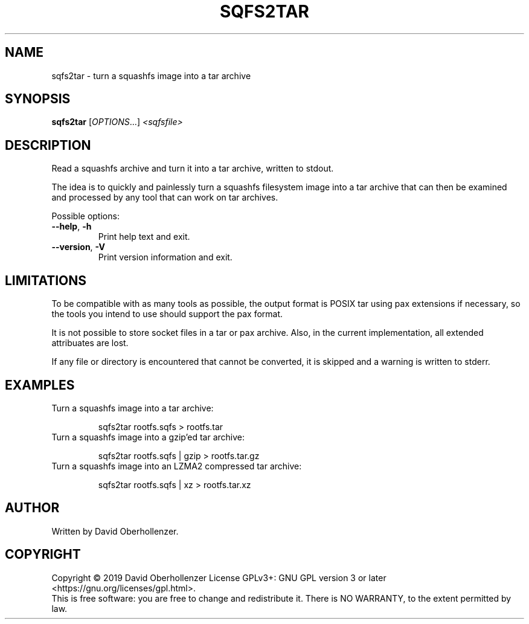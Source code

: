 .TH SQFS2TAR "1" "June 2019" "sqfs2tar" "User Commands"
.SH NAME
sqfs2tar \- turn a squashfs image into a tar archive
.SH SYNOPSIS
.B sqfs2tar
[\fI\,OPTIONS\/\fR...] \fI\,<sqfsfile>\/\fR
.SH DESCRIPTION
Read a squashfs archive and turn it into a tar archive, written to stdout.

The idea is to quickly and painlessly turn a squashfs filesystem image into
a tar archive that can then be examined and processed by any tool that can
work on tar archives.
.PP
Possible options:
.TP
\fB\-\-help\fR, \fB\-h\fR
Print help text and exit.
.TP
\fB\-\-version\fR, \fB\-V\fR
Print version information and exit.
.SH LIMITATIONS
To be compatible with as many tools as possible, the output format is POSIX tar
using pax extensions if necessary, so the tools you intend to use should
support the pax format.

It is not possible to store socket files in a tar or pax archive. Also, in the
current implementation, all extended attribuates are lost.

If any file or directory is encountered that cannot be converted, it is
skipped and a warning is written to stderr.
.SH EXAMPLES
Turn a squashfs image into a tar archive:
.IP
sqfs2tar rootfs.sqfs > rootfs.tar
.TP
Turn a squashfs image into a gzip'ed tar archive:
.IP
sqfs2tar rootfs.sqfs | gzip > rootfs.tar.gz
.TP
Turn a squashfs image into an LZMA2 compressed tar archive:
.IP
sqfs2tar rootfs.sqfs | xz > rootfs.tar.xz
.SH AUTHOR
Written by David Oberhollenzer.
.SH COPYRIGHT
Copyright \(co 2019 David Oberhollenzer
License GPLv3+: GNU GPL version 3 or later <https://gnu.org/licenses/gpl.html>.
.br
This is free software: you are free to change and redistribute it.
There is NO WARRANTY, to the extent permitted by law.
